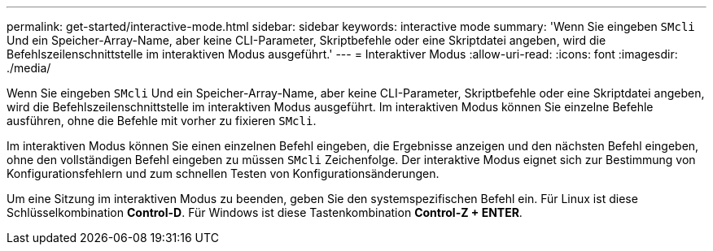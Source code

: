 ---
permalink: get-started/interactive-mode.html 
sidebar: sidebar 
keywords: interactive mode 
summary: 'Wenn Sie eingeben `SMcli` Und ein Speicher-Array-Name, aber keine CLI-Parameter, Skriptbefehle oder eine Skriptdatei angeben, wird die Befehlszeilenschnittstelle im interaktiven Modus ausgeführt.' 
---
= Interaktiver Modus
:allow-uri-read: 
:icons: font
:imagesdir: ./media/


Wenn Sie eingeben `SMcli` Und ein Speicher-Array-Name, aber keine CLI-Parameter, Skriptbefehle oder eine Skriptdatei angeben, wird die Befehlszeilenschnittstelle im interaktiven Modus ausgeführt. Im interaktiven Modus können Sie einzelne Befehle ausführen, ohne die Befehle mit vorher zu fixieren `SMcli`.

Im interaktiven Modus können Sie einen einzelnen Befehl eingeben, die Ergebnisse anzeigen und den nächsten Befehl eingeben, ohne den vollständigen Befehl eingeben zu müssen `SMcli` Zeichenfolge. Der interaktive Modus eignet sich zur Bestimmung von Konfigurationsfehlern und zum schnellen Testen von Konfigurationsänderungen.

Um eine Sitzung im interaktiven Modus zu beenden, geben Sie den systemspezifischen Befehl ein. Für Linux ist diese Schlüsselkombination *Control-D*. Für Windows ist diese Tastenkombination *Control-Z + ENTER*.
